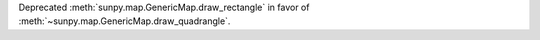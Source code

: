 Deprecated :meth:`sunpy.map.GenericMap.draw_rectangle` in favor of :meth:`~sunpy.map.GenericMap.draw_quadrangle`.

